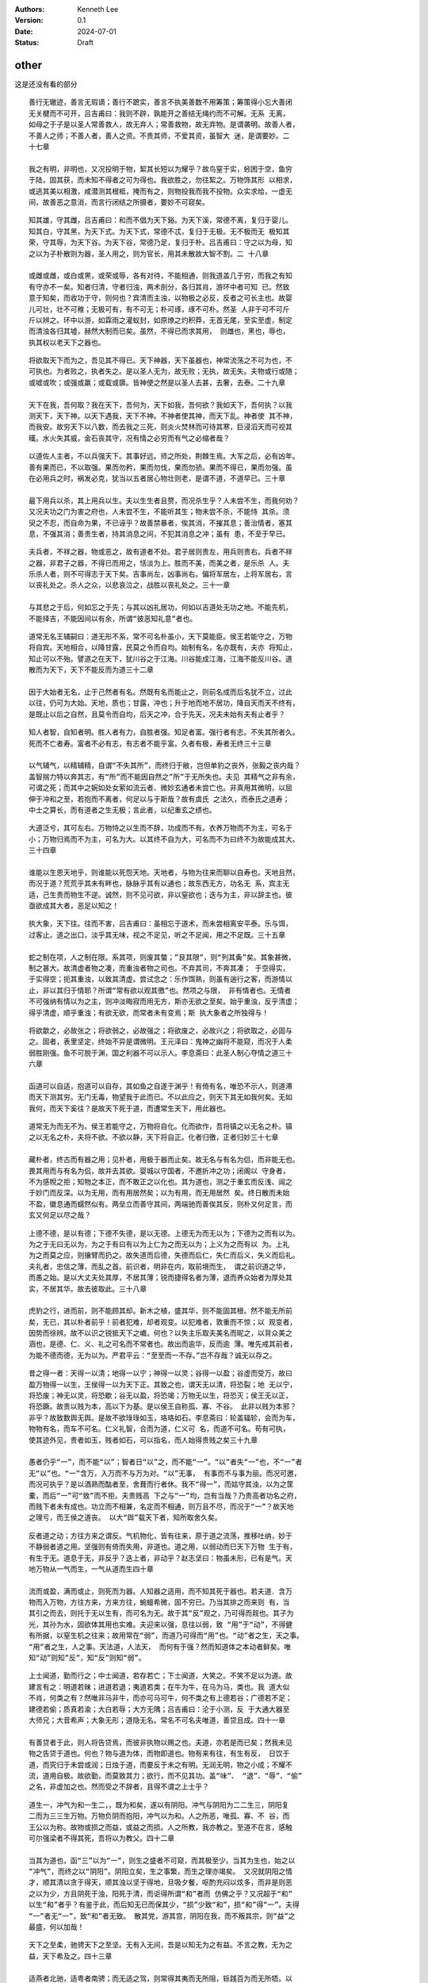 .. Kenneth Lee 版权所有 2024

:Authors: Kenneth Lee
:Version: 0.1
:Date: 2024-07-01
:Status: Draft

other
*****

这是还没有看的部分




::

  善行无辙迹，善言无瑕谪；善行不蹠实，善言不执美善数不用筹策；筹策得小忘大善闭
  无关楗而不可开，吕吉甫曰：我则不辟，孰能开之善结无绳约而不可解。无系 无离，
  如母之于子是以圣人常善救人，故无弃人；常善救物，故无弃物。是谓袭明。故善人者，
  不善人之师；不善人者，善人之资。不贵其师，不爱其资，虽智大 迷，是谓要妙。二
  十七章

  我之有明，非明也，又况投明于物，絜其长短以为耀乎？故鸟窒于实，蚓困于空，鱼穷
  于陆，固其获，而未知不得者之可为得也。我欲胜之，勿往絜之。万物饰其形 以相求，
  或逃其美以相激，咸潜测其根柢，掩而有之，则物投我而我不投物。众实求给，一虚无
  间，故善恶之意消，而言行闭结之所摄者，要妙不可窥矣。

::

  知其雄，守其雌，吕吉甫曰：和而不倡为天下谿。为天下溪，常德不离，复归于婴儿。
  知其白，守其黑，为天下式。为天下式，常德不忒，复归于无极。无不极而无 极知其
  荣，守其辱，为天下谷。为天下谷，常德乃足，复归于朴。吕吉甫曰：守之以为母，知
  之以为子朴散则为器，圣人用之，则为官长，用其未散故大智不割。二 十八章

  或雌或雌，或白或黑，或荣或辱，各有对待，不能相通，则我道盖几于穷，而我之有知
  有守亦不一矣。知者归清，守者归浊，两术剖分，各归其肖，游环中者可知 已。然致
  意于知矣，而收功于守，则何也？宾清而主浊，以物极之必反，反者之可长主也。故婴
  儿可壮，壮不可稚；无极可有，有不可无；朴可琢，琢不可朴。然圣 人非于可不可斤
  斤以辨之。环中以游，如霖雨之灌蚁封，如原燎之灼积莽，无首无尾，至实至虚，制定
  而清浊各归其墟，赫然大制而已矣。虽然，不得已而求其用， 则雌也，黑也，辱也，
  执其权以老天下之器也。

::

  将欲取天下而为之，吾见其不得已。天下神器，天下虽器也，神常流荡之不可为也，不
  可执也。为者败之，执者失之。是以圣人无为，故无败；无执，故无失。夫物或行或随；
  或嘘或吹；或强或羸；或载或隳。皆神使之然是以圣人去甚，去奢，去泰。二十九章

  天下在我，吾何取？我在天下，吾何为，天下如我，吾何欲？我如天下，吾何执？以我
  测天下，天下神。以天下遇我，天下不神。不神者使其神，而天下乱。神者使 其不神，
  而我安。故穷天下以八数，而去我之三死，则炎火焚林而可待其寒，巨浸滔天而可视其
  暵。水火失其威，金石丧其守，况有情之必穷而有气之必缩者哉？

::

  以道佐人主者，不以兵强天下。其事好远。师之所处，荆棘生焉。大军之后，必有凶年。
  善有果而已，不以取强。果而勿矜，果而勿伐，果而勿骄。果而不得已，果而勿强。虽
  在必用兵之时，祸发必克，犹当以五者居心物壮则老，是谓不道，不道早已。三十章

  最下用兵以杀，其上用兵以生。夫以生生者且赘，而况杀生乎？人未尝不生，而我何劝？
  又况夫功之门为害之府也，人未尝不生，不能听其生；物未尝不杀，不能恃 其杀。须
  臾之不忍，而自命为果，不已诬乎？故善禁暴者，俟其消，不摧其息；善治情者，塞其
  息，不强其消；善贵生者，持其消息之间，不犯其消息之冲；虽有 患，不至于早已。

::

  夫兵者，不祥之器，物或恶之，故有道者不处。君子居则贵左，用兵则贵右。兵者不祥
  之器，非君子之器，不得已而用之，恬淡为上。胜而不美，而美之者，是乐杀 人。夫
  乐杀人者，则不可得志于天下矣。吉事尚左，凶事尚右。偏将军居左，上将军居右，言
  以丧礼处之。杀人之众，以悲哀泣之，战胜以丧礼处之。三十一章

  与其悲之于后，何如忘之于先；与其以凶礼居功，何如以吉道处无功之地。不能先机，
  不能择吉，不能因间以有余，所谓“彼恶知礼意”者也。

::

  道常无名王辅嗣曰：道无形不系，常不可名朴虽小，天下莫能臣。侯王若能守之，万物
  将自宾。天地相合，以降甘露，民莫之令而自均。始制有名，名亦既有，夫亦 将知止，
  知止可以不殆。譬道之在天下，犹川谷之于江海。川谷能成江海，江海不能反川谷。道
  散而为天下，天下不能反而为道三十二章

  因于大始者无名，止于己然者有名。然既有名而能止之，则前名成而后名犹不立，过此
  以往，仍可为大始。天地，质也；甘露，冲也；升于地而地不居功，降自天而天不终有，
  是既止以后之自然，且莫令而自均，后天之冲，合于先天，况夫未始有夫有止者乎？

::

  知人者智，自知者明。胜人者有力，自胜者强。知足者富。强行者有志。不失其所者久。
  死而不亡者寿。富者不必有志，有志者不能乎富。久者有极，寿者无终三十三章

  以气辅气，以精辅精，自谓“不失其所”，而终归于敝，岂但单豹之丧外，张毅之丧内哉？
  盖智揣力特以奔其志，有“所”而不能因自然之”所”于无所失也。夫见 其精气之非有余，
  可谓之死；而其中之婉如处女萦如流云者、微妙玄通者未尝亡也。非真用其微明，以屈
  伸于冲和之至，若抱而不离者，何足以与于斯哉？故有虞氏 之法久，而泰氏之道寿；
  中士之算长，而有道者之生无极；言此者，以纪重玄之绩也。

::

  大道泛兮，其可左右。万物恃之以生而不辞，功成而不有。衣养万物而不为主，可名于
  小；万物归焉而不为主，可名为大。以其终不自为大，可名而不为曰终不为故能成其大。
  三十四章

  谁能以生恩天地乎，则谁能以死怨天地。天地者，与物为往来而聊以自寿也。天地且然，
  而况于道？荒荒乎其未有畔也，脉脉乎其有以通也；故东西无方，功名无 系，宾主无
  适，己生贵而物生不逆。诚然，则不见可欲，非以窒欲也；迭与为主，非以辞主也。彼
  亟欲成其大者，恶足以知之！

::

  执大象，天下往。往而不害，吕吉甫曰：虽相忘于道术，而未尝相离安平泰。乐与饵，
  过客止。道之出口，淡乎其无味，视之不足见，听之不足闻，用之不足既。三十五章

  蛇之制在项，人之制在限。系其项，则废其螫；”艮其限”，则“列其夤”矣。其象甚微，
  制之甚大。故清虚者物之凑，而重浊者物之司也。不弃其司，不奔其凑； 于空得实，
  于实得空；扼其重浊，以致其清虚。尝试念之：乐作饵熟，则虽有遄行之客，而游情以
  止，非以其归于情耶？所谓“常有欲以观其徼”也。然项之与限， 非有情者也。无情者
  不可强纳有情以为之主，则冲淡晦寂而用无方，斯亦无欲之至矣。始乎重浊，反乎清虚；
  得乎清虚，顺乎重浊；有欲无欲，而常者未有变焉；斯 执大象者之所独得与！

::

  将欲歙之，必故张之；将欲弱之，必故强之；将欲废之，必故兴之；将欲取之，必固与
  之。固者，表里坚定，终始不异是谓微明。王元泽曰：鬼神之幽将不能窥，而况于人柔
  弱胜刚强。鱼不可脱于渊，国之利器不可以示人。李息斋曰：此圣人制心夺情之道三十
  六章

  函道可以自适，抱道可以自存，其如鱼之自遂于渊乎！有倚有名，唯恐不示人，则道滞
  而天下测其穷。无门无毒，物望我于此而已。不以此应之，则天下其无如我何矣。无如
  我何，而天下奚往？是故天下死于道，而遭常生天下，用此器也。

::

  道常无为而无不为。侯王若能守之，万物将自化。化而欲作，吾将镇之以无名之朴。镇
  之以无名之朴，夫将不欲。不欲以静，天下将自正。化者归徼，正者归妙三十七章

  藏朴者，终古而有器之用；见朴者，用极于器而止矣。故无名与有名为侣，而非能无也。
  畏其用而与有名为侣，故并去其欲。婴城以守国者，不邀折冲之功；闭阁以 守身者，
  不为感帨之拒；知物之本正，而不敢正之以化也。其为道也，测之于重玄而反浅、闿之
  于妙门而反深。以为无用，而有用居然矣；以为有用，而无用居然 矣。终日散而未始
  不盈，徽息通而蠕然似有。两垒立而善守其间，两端驰而善俟其反，则朴又何足言，而
  玄又何足以尽之哉？

::

  上德不德，是以有德；下德不失德，是以无德。上德无为而无以为；下德为之而有以为。
  为之于无曰无以为，为之于有曰有以为上仁为之而无以为；上义为之而有以 为。上礼
  为之而莫之应，则攘臂而扔之。故失道而后德，失德而后仁，失仁而后义，失义而后礼。
  夫礼者，忠信之薄，而乱之首。前识者，明非在内，取前境而生， 谓之前识道之华，
  而愚之始。是以大丈夫处其厚，不居其薄；锐而捷得名者为薄，退而养众始者为厚处其
  实，不居其华。故去彼取此。三十八章

  虎豹之行，进而前，则不能顾其却。新木之植，盛其华，则不能固其根。然不能无所前
  矣，无已，其以朴者前乎！前者犯难，却者观变。以犯难者，敦重而不惊；以 观变者，
  因势而徐辨。故不以识之锐抵天下之巇。何也？以失主乐取夫美名而昵之，以背众美之
  涵也，是德、仁、义、礼之可名而不常者也。故出而逾华，反而逾 薄。唯先戒其前者，
  为能不德而德，无为以为。严君平云：“至至而一不存。”岂不存哉？诚无以存之。

::

  昔之得一者：天得一以清；地得一以宁；神得一以灵；谷得一以盈；谷虚而受万，故曰
  盈万物得一以生，王侯得一以为天下正。其致之也，谓天无以清，将恐裂；地 无以宁，
  将恐废；神无以灵，将恐歇；谷无以盈，将恐竭；万物无以生，将恐灭；侯王无以正，
  将恐蹶。故贵以贱为本，高以下为基。是以侯王自称孤、寡、不谷。 此非以贱为本邪？
  非乎？故致数舆无舆。是故不欲琭琭如玉，珞珞如石。李息斋曰：轮盖辐轸，会而为车，
  物物有名，而车不可名。仁义礼智，合而为道，仁义可 名，而道不可名。苟有可执，
  使其迹外见，贵者如玉，贱者如石，可以指名，而人始得贵贱之矣三十九章

  愚者仍乎“一”，而不能“以”；智者日“以”之，而不能“一”。“以”者失“一”也，不“一”者
  无“以”也。“一”含万，入万而不与万为对。“以”无事， 有事而不与事为丽。而况可邀，
  而况可执乎？是以酒熟而酤者至，舍葺而行者休。我不“得一”，而姑守其浊，以为之筐
  橐，而后“一”可“致”而不拒。夫贵贱高 下之与“一”均，岂有当哉？乃贵高者功名之府，
  而贱下者未有成也。功立而不相兼，名定而不相通，则万且不尽，而况于“一”？故天地
  之理亏，而王侯之道丧。 以大“舆”载天下者，知所取舍久矣。

::

  反者道之动；方往方来之谓反。气机物化，皆有往来，原于道之流荡，推移吐纳，妙于
  不静弱者道之用。坚强则有倚而失用，非道也。道之用，以弱动而巳天下万物 生于有，
  有生于无。道息于无，非反乎？迭上者，非动乎？赵志坚曰：物虽未形，已有是气。天
  地万物从一气而生，一气从道而生四十章

  流而或盈，满而或止，则死而为器。人知器之适用，而不知其死于器也。若夫道．含万
  物而入万物，方往方来，方来方往，蜿蟺希微，固不穷已。乃当其排之而来则 有，当
  其引之而去，则托于无以生有，而可名为无。故于其“反”观之，乃可得而觌也。其子为
  光，其孙为水，固欲体其用也实难。夫迎来以强，息往以弱，致 “用”于“动”，不得健
  有所据，以窒生机之往来；故用常在“弱”，而道乃可得而“用”也。“动”者之生，天之事。
  “用”者之生，人之事。天法道，人法天， 而何有于强？然而知道体之本动者鲜矣。唯
  知“动”则知”反”，知“反”则知“弱”。

::

  上士闻道，勤而行之；中士闻道，若存若亡；下士闻道，大笑之。不笑不足以为道。故
  建言有之：明道若昧；进道若退；夷道若类；在牛为牛，在马为马，类也。我 道大似
  不肖，何类之有？然唯非马非牛，而亦可马可牛，何不类之有上德若谷；广德若不足；
  建德若偷；质真若渝；大白若辱；大方无隅；吕吉甫曰：沦于小测，反 于大通大器至
  大师兄；大音希声；大象无形；道隐无名。常名不可名夫唯道，善贷且成。四十一章

  有善贷者于此，则人将告贷焉，而彼非执物以赐之也。夫道，亦若是而已矣；然我未见
  物之告贷于道也。何也？物与道为体，而物即道也。物有来有往，有生有反， 日饮于
  道，而究归于未尝或润；日烛于道，而要反于未之有明。无润无明，物之小成；不耀不
  流，道用自极。故欲勤，而莫致其力；欲行，而不见其功。盖“味”、 “退”、“辱”、“偷”
  之名，非虚加之也。然而受之不辞者，且得不谓之上士乎？

::

  道生一，冲气为和一生二，，既为和矣，遂以有阴阳。冲气与阴阳为二二生三，阴阳复
  二而为三三生万物。万物负阴而抱阳，冲气以为和。人之所恶，唯孤、寡、不 谷，而
  王公以为称。故物或损之而益，或益之而损。人之所教，我亦教之。至道不在言，感触
  可尔强梁者不得其死，吾将以为教父。四十二章

  当其为道也，函“三”以为“一”，则生之盛者不可窥，而其极至少。当其为生也，始之以
  “冲气”，而终之以“阴阳”。阴阳立矣，生之事繁，而生之理亦竭矣。 又况就阴阳之情
  才，顺其清以贪于得天，顺其浊以坚于得地，旦吸夕餐，呕酌充闷以炫多，而非是则恶
  之以为少，方且阴死于浊，阳死于清，而讵得所谓“和”者而 仿佛之乎？又况超于“和”
  以生“和”者乎？有鉴于此，而后知无已而保其少，“损”少致“和”，损“和”得“一”。夫得
  “一”者无“一”，致“和”者无致。 散其党，游其宫，阴阳在我，而不叛其宗，则“益”之
  最盛，何以加哉！

::

  天下之至柔，驰骋天下之至坚。无有入无间，吾是以知无为之有益。不言之教，无为之
  益，天下希及之。四十三章

  适燕者北驰，适粤者南骋；而无适之驾，则常得其夷而无所阻，轹践百为而无所牾。以
  觹解者，不能解不纠之结；以斧析者，不能析无理之薪。苟知实之有虚，因而袭之，则
  祈距万变，而我志无不得。夫炫其“坚”而修备，测其“间”而抵隙音多矣，道之所以终隐
  于“可道”也。

::

  名与身孰亲？身与货孰多？得与亡孰病？甚爱必大费；多藏必厚亡。故知足不辱，知止
  不殆，薛君采曰：乐今有之已多、无求翼辱？惧后益之有损，知几奚殆可以长久。四十
  四章

  所谓至人者，岂果其距物以孤处哉？而坐视其变，知我之终无如物何，而物亦终无如我
  何也。故“辱”有自来，而“辱”或无自来；”殆”有自召，而“殆”或不召 而至。然而以“身”
  捷得其眚而受其“名”，则不如无居之为愈也。故谓之善爱“名”而善居“货”，善袭“得”而
  善遣“亡”。“得”之于“身”，听然以消阴阳 之沴；得之于天下，泮然以毙虎兕之威。

::

  大成若缺，其用不弊。大盈若冲，其用不穷。大直若屈，大巧若拙，大辩若讷。寒胜躁，
  静胜热。胜音升。叶梦得曰：知其所胜，孰往而不可为清静为天下正。为天下正，则天
  下自正。若欲正天下，益其寒热矣四十五章

  阴阳交而人事烦，人事烦而功名著。故喜于有为者，其物之盈而往附之。已盈而往附焉，
  必损于己，遂思以胜之；我见其寒而趋火，热而饮冰，徒自困也。彼岂乐有 此患哉？
  始亦以附彼者之易于求盈，而不知其至此也。而早啬于己，不惊于物，则阴阳方长，而
  不附之以为功名。始于不依，终于不竞，天下正矣，而我若未有功。 故貌见不足，而
  实享其有余。诚享矣，而又奚恤于貌之不足？

::

  天下有道，却走马以粪。天下无道，戎马生于郊。祸莫大于不知足；咎莫大于欲得。故
  知足之足，常足矣。四十六章

  祸发于方寸，福隐于无名。一机之动如蚁穿，而万杀之争如河决。故有道者，不为福先，
  而天下无祸。岂强窒之哉？明于阴阳之亢害，而乐游于大同之圃，安能以己之已知，犯
  物之必害者乎？

::

  不出户，知天下；章安曰：出户则离此而有知不窥牖，见天道。章安曰：窥牖则即彼而
  有见其出弥远，其知弥少。是以圣人不行而知，不见而明，不为而成。四十七章

  道盈于向背之间。有所向，斯有所背矣。无所向，无所背，可名之中。乃使人贸贸然终
  日求中而不得，为天下笑。无已，姑试而反之。反非中也．而渐见其际。有欻 乎，如
  光之投隙；有约乎，如丝之就络。物授我知而我不勤，乃知昔之逐亡子而追奔马者，劳
  而愚矣。非然，则天下岂有“不行而知，不见而名，不为而成”者哉？

::

  为学日益，为道日损。损之又损，以至于无为。无为而无不为。取天下常以无事，及其
  有事，不足以取天下。天下不可取，繇天下之与我谓之取尔四十八章

  损于有者，益于无。去其所取，全其未有取。未有取，则未有失。故宾百为，而天下来
  宾。犹且詹詹然以前识之得为墨守，则日见益而所失者积矣。故月取明于日， 明日生
  而真月日死。安能舍此无尽藏，以取恩于天下之耳目哉？夫天下无穷，取者恩而失者怨，
  取者得而失者丧，此上礼之不免于攘臂，而致数舆之无舆也。

::

  圣人常无心，以百姓心为心。善者，吾善之；不善者，吾亦善之；德善。信者，吾信之；
  不信者，吾亦信之；德信。圣人在天下，歙歙焉，为天下浑其心，百姓皆注其耳目，圣
  人皆孩之。四十九章

  即有圣人，岂能使天下之皆孩邪？一生二而有阴阳，有阴阳而有性情，有性隋而有是非。
  夫性情之凝滞以干阴阳之肖者而执之，将遂以为常乎？常于此者，不常于彼 矣。唯执
  大常以无所常，故恣阳亢阴凝之极，而百姓可坐待其及，我为焦土，百姓为灌潦；我为
  和风，百姓为笙竽。有渍而不受，有声而不留，则善之来投，若稚子 学语于翁妪之侧，
  而况夫不善之注耳目者乎？呜呼！天下之有目而注者多矣，与之为目者，则亦注也。圣
  人不为目，而天下自此孩矣。

::

  出生入死。生之徒，十有三；死之徒，十有三；人之生，动之于死地，亦十有三。苏子
  繇曰：生死之道九，而不生不死之道一夫何故？以其生之厚。盖闻善摄生者，路行不遇
  兕虎，入军不被甲兵；兕无所投其角，虎无所用其爪，兵无所容其刃。夫何故？以其无
  死地。五十章

  有死地，无生地。无地为生，有地为死。试效言之矣。人之生也，神舍空而即用，形拔
  实以营虚，非其出乎？迨气与空为宅，形与壤为质．则死者非其入乎？虽然， 既有生
  矣，遂以其出者为可继也，引绪旁生，据地而游，则死固死于静．生亦死于动。死于动
  者，能不静，而不能静于动也。静于动，则动于静，动静两用而两不 用。静于动，则
  动可名为静；可名为静，静亦乐得而归之；所谓“守静笃”者此也。动于静，则静可名为
  动；可名为动，静与周旋而不死；所谓“反者道之动”者此 也。故有地者三，无地以为
  地者三，鹜于地不地而究以得地者三。此自九而外，一之妙所难言与！然而摄生者其用
  在动，之死者其用亦动。何以效之？摄生者以得地 为忧，动而离之。之死者以不得地
  为忧，动而即之。彼虽日往还于出入之间，而又恶知动哉？则甚矣，地之可畏也！兕虎
  之攫，必按地以为威；甲兵之杀，必争地以 制胜。遇无地者，则皆废然而丧其杀机。
  杀不在彼，死去于我，御风音所以泠然善，云将所以畅言游也。

::

  道生之，德畜之，道之用曰德物形之，势成之。皆道之自然是以万物莫不尊道而贵德。
  道之尊，德之贵，夫莫之命而常自然。故道生之，德畜之；长之育之；成之熟 之；养
  之覆之。陆希声曰：禀其精谓之生，含其气谓之畜，遂其形谓之长，字其材谓之育，权
  其成谓之亭，量其用谓之毒，保其和谓之养，获其生谓之覆生而不有， 为而不恃，长
  而不宰。是谓玄德。五十一章

  道既已生矣，而我何生？道既已畜，且覆之矣，而我何为？而我何长？邻之人炊其囷粟
  以自饱，施施然曰我食之，夫谁信哉？乃彼未尝食于我．而未尝不食于此也。 我唯灼
  而知之，顺而袭之，天下不相知而德我，我姑不得已而德之。物者形矣，势者成矣。虽
  灼知之，不名言之；虽顺袭之，不易置之；虽德我者不相知，终古而信 之；亦可因万
  物之不相知也，而谓之玄德矣。

::

  天下有始，以为天下母。既得其母，以知其子，复守其母，没身不殆。塞其兑，闭其门，
  终身不勤。开其兑，济其事，终身不救。见小曰明，守柔曰强。用其光，复归其明，无
  遗身殃；是为袭常。五十二章

  言“始”者有三：君子之言始、言其主持也；释氏之言始，言其涵合也；此之言“始”，言
  其生动也。夫生动者气，而非徒气也。但以气，则方其生动于彼，而此已 枵然矣。盈
  于彼，不虚于此；先天地生，而即后天地死；其息极微，用之无迹。小且无所执，而况
  于大？弱且不必“用”，而况于“强”？将孰从而致吾“见”与 “守”乎？故方其“守”而“知”，
  “知”之在“守”；方其“知”而“守”，”守”之在“知”。生息无穷，机漾于渺。欲执之而已逝
  矣，欲审之而已迁矣，欻忽 萧散，何所为“常”？于其不“常”，而阴尸其“常”，岂复在
  “子””母”之涯涘邪？不然，以己之知与力，有涯之用，追随“子””母”之变，末见其免于
  殃也。

::

  使我介然有知，行于大道，唯施是畏。大道甚夷，而人好径。朝甚除，田甚芜，仓甚虚；
  服文采，带利剑，厌饮食，财货有馀；是为盗竽。非道也哉！疾周末文胜五十三章

  天下不胜“知”也。“知”而“施”之，则物之情状死于己之耳目，而耳目亦将死于情状矣。
  然则将去知乎？而知亦无容去也。有知者，有使找知者。知者自谓久 知，而使我知者
  用其“介然”而已。知“介然”之靡常，则己无留好。己无留好，而天下不羡其留，虽施不
  足畏，而况于知？俄顷之光，而终身之据；已尚之物，亦 从而尚之。莽、操之奉尧、
  舜为竽，黄巾、赤眉之奉汤、武为竽，与阴阳之沴奉凝滞之冲气以为竽而盗其生等也。
  道之不可以“介然”行也，如斯夫！

::

  善建者不拔，吕吉甫曰：建之以常无有善抱者不脱，吕吉甫曰：抱神以静子孙以祭祀不
  辍。修之于身，以善建善抱者修之其德乃真；修之于家，其德乃馀；修之于 乡，其德
  乃长；修之于邦，其德乃丰；修之于天下，其德乃普。故以身观身，以家观家，以乡观
  乡，以邦观邦，以天下观天下。吾何以知天下然哉？以此。五十四章

  以己与天下国家立，则分而为朋矣。彼朋“建”，则此朋“拔”；彼朋“抱”，则此朋“脱”。
  然而有道者，岂能强齐而并施之哉？事各有彤，情各有状，因而观 之，可以无争矣。
  而流动于情状之中，因其无可因，以使之自因者，所谓“知之以此”也。方且无“身”，而
  身何“观”？方且无乡、邦、天下，而我又何“观”？ 方且无之，故方且有之。析于所自
  然，而抟于所不得已，则匪特“朋亡”，而己物相见之真，液化脉函，固结以寿于无穷，
  是谓“死而不亡”。

::

  含德之厚，比于赤子。毒虫不螫，猛兽不据，攫鸟不搏。骨弱筋柔而握固。未知牝牡之
  合而朘作，精之至也。终日号而不嗄，和之至也。由斯以观，则人无日不精， 无所不
  和。以此立教，犹有执堕地一声为本来面目者知和曰常，知常曰明。益生曰祥。求益其
  生，是为灾祥心使气曰强。气自精和，使之刚躁物壮则老，谓之不道， 不道早已。五
  十五章

  以一己受天下之无涯，不给矣。忧其不给，将奔心驰气，内争而外渝。然且立德以为德，
  吐为外景，而不知中之未有明也。含而比于赤子者，德不立德；德不立德， 而取舍无
  迹；无迹则“和”。不立德以为德，则阴阳归一，阴阳归一则“精”。如是者，大富不资，
  大劲不折，而犹有“使气”“益生”之患乎？故闭之户牖，无有 六合；守之酣寝，无有风
  雷；至人无涯之化，赤子无情之效也。

::

  知者不言，言者不知。非特不使人窥其喜怒，亦且使道无间于合离塞其兑，闭其门，挫
  其锐，解其纷，和其光，同其尘，是谓玄同。故不可得而亲，不可得而疏；即 之则大
  似不肖，违之又不出于此不可得而利，不可得而害；雨不能濡空使有生，日不能暵空使
  有热不可得而贵，不可得而贱。贵贱者名也，繇贵有贱。无名则无贵而 无贱故为天下
  贵。严君平曰：五味在口，五音在耳，如甘非甘，如苦非苦，如商非商，如羽非羽，而
  易牙、师旷能别之。音味尚尔，况妙道乎？至人之游处，显则与 万物共其本，晦则与
  虚无混其根，语默随时而不殊，卮言日出而应变，足以谓之玄同也五十六章

  夫将同其所同，则亦异其所异。同者我贵之，而或贱之；异者我贱之，而或贵之，何也？
  以我之贵，知或之贱；以我之贱，知或之贵也。唯不犯物者，物亦不犯我。 非不犯也、
  物固莫能犯之也。因而靡之，坐而老之，使明如列炬，暗如窌土，锐如干将，纷如乱丝，
  一听其是非之无极，终不争同己以为贵，乃冒天下之上，以视天 下短长之命。玄乎！
  玄乎！而何言之足建乎？

::

  以正治国，以奇用兵，以无事取天下。吾何以知其然哉？以此：天下多忌讳，而民弥贫；
  人多利器，国家滋昏；人多伎巧，奇物滋起；法令滋彰，盗贼多有。故圣人云：我无为，
  而民自化；我好静，而民自正；我无事，而民自富；我无欲，而民自朴。五十七章

  天下有所不治，及其治之，非“正”不为功。以“正”正其不正，恶知正者之固将不正邪？
  故“正”必至于“奇”，而治国必至于“用兵”。夫无事者，正所正而我 不治，则虽有欲为
  奇者，以无猜而自阻，我乃得坐而取之。彼多动多事者则不然，曰“治者物之当然，而
  用兵者我之不得已也”。方与天下共居其安平之富，而曰不 得已，是谁诒之戚哉？故无
  名无器，无器无利，无利无巧，无巧则法无所试。故欲弭兵者先去治。

::

  其政闷闷，其民淳淳；其政察察，其民缺缺。是以圣人方而不割，廉而不刿，直而不肆，
  光而不耀。祸兮福之所倚，福兮祸之所伏。孰知其极？其无正也。尝试周旋回翔于理数
  之交，而知其无正邪，彼察察然迓福而避祸者，则以为有正正复为奇，善复为妖。人之
  迷，其日固久。五十八章

  果其无“正”耶，则圣人何不并“方”“廉”“直”“光”而去之，去者必矫，今之矫，后之所矫
  也。弓之张也弣外，则其弛也弣内。然则天下遂无一或可者与？圣 人知其无正，则亦
  知其无奇，而常循其冲。“人之所畏，不敢不畏”，则善人不能操名以相责。“天下注目，
  我皆孩之”，则不善人不能立垒以来争，是故远“割” “刿”“肆”“耀”之伤，而作“方”“廉”
  “直”“光”之保，则气数失其善妖，而奇正忘于名实。不然，避祸而求福于容，容亦迷而
  速其妖尔。

::

  治人事天，莫若啬。夫为啬，是谓早服；早服谓之重积德；韩非曰：思虑静，故德不去；
  孔窍虚，则和气日入重积德则无不克；无不克则莫知其极；莫知其极，可以有国；有国
  之母，可以长久；是谓深根固柢，长生久视之道。五十九章

  “人”之情无尽，取而“治”之，则不及情者多矣，“天”之数无极，往而“事”之，则无可极
  者远矣。以其敝敝，从其浩浩，此冀彼之恩，而彼冀望此以为怨。怨 不可以有国，而
  敝敝穷年，亦“根”败“柢”枯，而其”生”不延。迨其不延，悔而思“服”，岂不晚与！守之
  圜中，鲜所“治”，鲜所“事”。情万而情情者一， 数万而数数者并一不存。或疑其吝而
  不德，而不德之德，天人无所邀望于始，则亦无所怨恫于终。而批却导窾，数给不穷者，
  宁有讫乎？故牡之触有穷，而牝之受无 所止。“重积德”者，天下歆其受而归我，席虚
  以讲天下，此“有国”之与“长久”两难并者，而并之于此。并之于此，则岂有不并于此者
  哉？

::

  治大国，若烹小鲜。以道莅天下，其鬼不神；非其鬼不神，其神不伤人；非其神不伤人，
  圣人亦不伤人。夫两不相伤，故德交归焉。六十章

  动天下之形，犹余其气；动天下之气，动无余矣。“烹小鲜”而挠之，未尝伤小鲜也，而
  气已伤矣。伤其气，气遂逆起而报之。夫天下有“鬼神”，揉治乱于无形； 吾身有“鬼
  神”，燥生死于无形。杀机一动，龙蛇起陆，而生德戕焉。静则无，动则有，神则“伤
  人”，可畏哉！“载营魄抱一而不离”，与相保于水之未波。岂有 以治天下哉？“莅”之而
  已。

::

  大邦者下流，天下之牝，天下之交也。牝常以静胜牡，以静为下。静以居下，厚德载物
  故大邦以下小邦，则取小邦；小邦以下大邦，则取大邦。故或下以取，或下而取。大邦
  不过欲兼畜人，小邦不过欲入事人。夫两者各得其所欲，大者宜为下。六十一章

  道莫妙于受。受而动，是名受而实不受也。欲受而动，是实受而名不受也。天下相报以
  实，而相争以名，阴阳之于人固然，况人事乎？语其极，则欲“兼畜人”，非 能畜人；
  欲“入事人”，非能事人。何也？实元动也，况欲之而又不能静乎？愈大则愈可受。人能
  为阴阳之归，其处下尤甚。静其欲，静其动，江海之所以为百谷王 也。

::

  道者万物之奥。善人之宝，不善人之所保。美言可以市尊，尊行可以加人。不善人保之，
  善所以贵。然可市而不市，可加而不加，斯乃为奥人之不善，何弃之有？故 立天子，
  置三公，虽有拱璧以先驷马，不如坐进此道。古之所以贵此道者何？不曰：求以得，有
  罪以免邪？故为天下贵。六十二章

  繇此验之，则有道者不必无求，而亦未尝讳罪耶？无求则亢，讳罪则易污，有道者不处。
  天下皆在道之中，善不善者其化迹，而道其橐籥。是故无所择，而聊以之深 其息。知
  有所择也，是天子三公之为贵，而拱璧驷马之为文矣，岂道也哉？时有所求，终不怀宝
  以自封；或欲免罪，终不失保以孤立。和是非而休之以天钧，天下皆 同乎道，而孰能
  贱之？

::

  为无为，事无事，味无味。大小多少，报怨以德。吕吉甫曰：归于无物，故可以大。可
  以小，可以多，可以少图难于其易，为大于其细；天下难事，必作于易，天下大事，必
  作于细。是以圣人终不为大，故能成其大。夫轻诺必寡信，多易必多难。是以圣人犹难
  之，故终无难矣。六十三章

::

  愤兴长养者，人之所见“大”也。恩怨酬酢者，人之所见“难”也。秋脱之叶，春之所荣；
  重云之屯，雨之所消；非果为“大”而为“难”，审矣。道其犹水乎！微 出于险，昌流非
  盈。盈，循末而见其盈，不知其始之有以持之也。如是，则圣人劳矣乎！而能不劳者，
  托于无也。无“大”则若“细”，无“易”则若“难”，保其 无而无往不得。所难者，保无而
  已矣。

::

  其安易持，其未兆易谋。其脆易泮，其微易散。道自有此四几为之于未有，治之于未乱。
  合抱之木，生于毫末；九层之台，起于累土；千里之行，始于足下。既合抱 而仍有毫
  末，既九成而仍资累土，虽千里而不过足下为者败之，执者失之。苏子繇曰：与祸争胜，
  与福生赘，是以祸不救而福不成是以圣人无为，故无败；无执，故 无失。民之从事，
  常于几成而败之。慎终如始，则无败事。是以圣人欲不欲，不贵难得之货；学不学，复
  众人之所过；刘仲平曰：欲众人之所不欲，不欲众人之所 欲；学众人之所不学，不学
  众人之所学；复其过矣以恃万物之自然，而不敢为。六十四章

  失有道者，不为吉先，不为福赘。“未有”、“未乱”而逆治，其事近迎。“几成”而“慎”有
  余，其事近随。迎随之非道，久矣，非以其数数于往来而中敝邪？孰 知夫往者之方来，
  而来者之方往也？又孰知夫往者之未尝往，而来者之来尝来也？戒其随，始若迎之；戒
  其迎，始若随之。又孰知夫迎随之可避，而避迎随之亦可戒 也？或敝或避，因物者也。
  兼而戒之，从事其易者，因道者也。因物者不常，因道者致一。一无所倚，迎几“早服”，
  此以“恃万物主自然而不为”。

::

  古之善为道者，非以明民，将以愚之。民之难治，以其智多。故以智治国，国之贼；不
  以智治国，国之福。知此两者亦楷式。常知楷式，是谓玄德。玄德深矣，远矣，与物反
  矣，反乃至于大顺。吕吉甫曰：与物反本，尤所于逆六十五章

  顺之则与天下相生，“反”之则与吾相守。生者，生智，生不智；生福，生祸；生德，生
  贼；莫必其生，而顺亦不长也。守者，吾守吾，天下守天下，而不相诏也。 夫道之使
  有是天下也，天下不吾，而吾不天下，久矣“楷式”如斯，而未有易也。仿其“楷”，多其
  瓮缶而土裂于邱；学其“式”，多其觚豆而木落于山，天下其为 我之瓮缶与其觚豆乎？
  彼且不甘而怨贼起矣。物欲出生，我止其芽，则天下全其膏润。心欲出生，我止其几，
  则魂魄全其常明：非故“愚之”也，“以明”者非其明 也。

::

  江海之所以能为百谷王者，以其善下之，故能为百谷王。是以圣人欲上民，必以言下之；
  欲先民，必以身后之。是以圣人处上而民不重，人不重，重仍在己也。凡上轻下重。处
  上而不以重授人，唯圣人为然处前而民不害。是以天下乐推而不厌。以其不争，故天下
  莫能与之争。六十六章

  未易下，尤未易“善下”，故天下之为江诲者鲜矣：将欲抑之，而激之必亢；将欲浚之，
  而祗以不平。而不但此也。独立而为物所归，则积之必厚；积厚而无所输， 则欲抑之、
  浚之而不能。故唯江海者，“善下”者也。江则有海，海则有尾闾。圣人有善，则过而不
  留。受天下之归而自不餍，天下亦孰得而厌之？故返息于踵，返 踵于天，照之以自然，
  而推移其宿气，乃入于”寥天一”。

::

  天下皆谓我道大，似不肖。夫唯大，故似不肖。若肖，久矣其细也夫！我有三宝，持而
  保之。一曰慈，二曰俭，三曰不敢为天下先。慈故能勇；俭故能广；不敢为天下先，故
  能成器长。今舍
